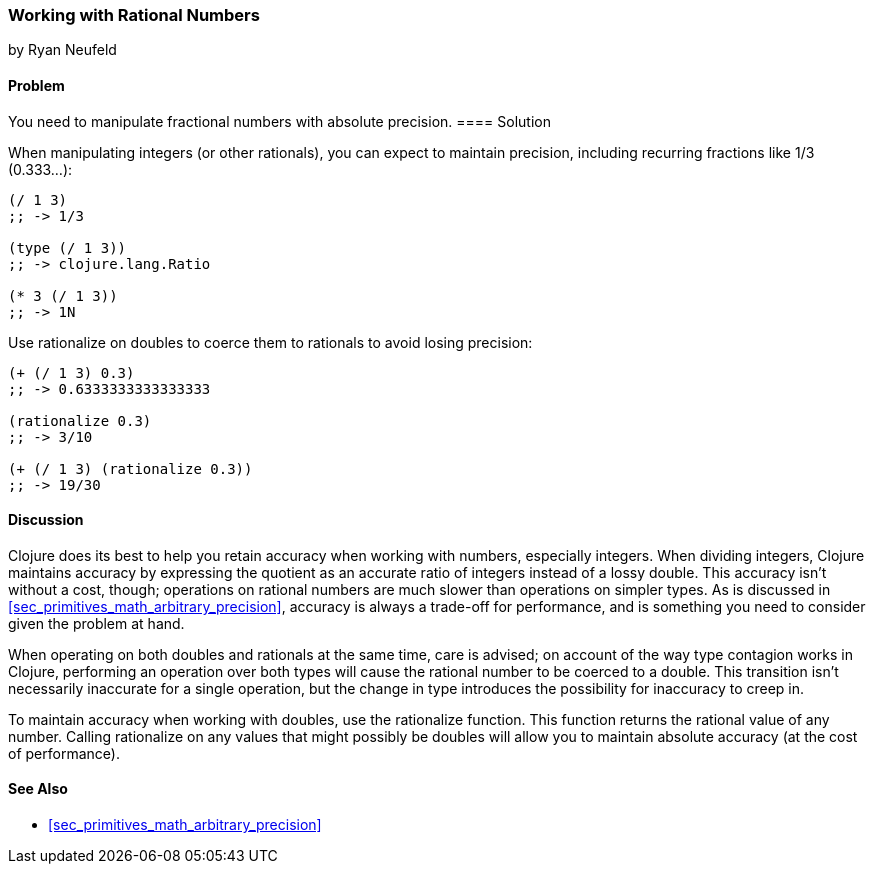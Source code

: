 [[sec_primitives_rational_numbers]]
=== Working with Rational Numbers
[role="byline"]
by Ryan Neufeld

==== Problem

You need to manipulate fractional numbers with absolute precision.(((numeric types, rational numbers)))(((fractional numbers)))(((rational numbers)))
(((integers, maintaining precision in)))(((functions, rationalize)))(((numbers, fractional)))(((numbers, rational)))
==== Solution

When manipulating integers (or other rationals), you can expect to maintain precision, including recurring fractions like 1/3 (0.333...):

[source,clojure]
----
(/ 1 3)
;; -> 1/3

(type (/ 1 3))
;; -> clojure.lang.Ratio

(* 3 (/ 1 3))
;; -> 1N
----

Use +rationalize+ on pass:[<literal>double</literal>s] to coerce them to rationals to avoid losing precision:

[source,clojure]
----
(+ (/ 1 3) 0.3)
;; -> 0.6333333333333333

(rationalize 0.3)
;; -> 3/10

(+ (/ 1 3) (rationalize 0.3))
;; -> 19/30
----

==== Discussion

Clojure does its best to help you retain accuracy when working with
numbers, especially integers. When dividing integers, Clojure maintains
accuracy by expressing the quotient as an accurate ratio
of integers instead of a lossy +double+. This accuracy isn't without a
cost, though; operations on rational numbers are much slower than
operations on simpler types. As is discussed in
<<sec_primitives_math_arbitrary_precision>>, accuracy is always a
trade-off for performance, and is something you need to consider given
the problem at hand.

When operating on both pass:[<literal>double</literal>s] and rationals at the same time, care is
advised; on account of the way type contagion works in Clojure,
performing an operation over both types will cause the rational number
to be coerced to a +double+. This transition isn't necessarily inaccurate
for a single operation, but the change in type introduces the
possibility for inaccuracy to creep in.(((double values)))(((values, doubles)))

To maintain accuracy when working with pass:[<literal>double</literal>s], use the +rationalize+
function. This function returns the rational value of any number. Calling +rationalize+ on any values that might possibly be pass:[<literal>double</literal>s] will allow you to maintain absolute accuracy (at the cost of performance).

==== See Also

* <<sec_primitives_math_arbitrary_precision>>
